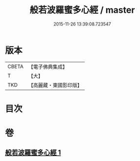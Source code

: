 #+TITLE: 般若波羅蜜多心經 / master
#+DATE: 2015-11-26 13:39:08.723547
* 版本
 |     CBETA|【電子佛典集成】|
 |         T|【大】     |
 |       TKD|【高麗藏・東國影印版】|

* 目次
* 卷
** [[file:KR6c0130_001.txt][般若波羅蜜多心經 1]]
